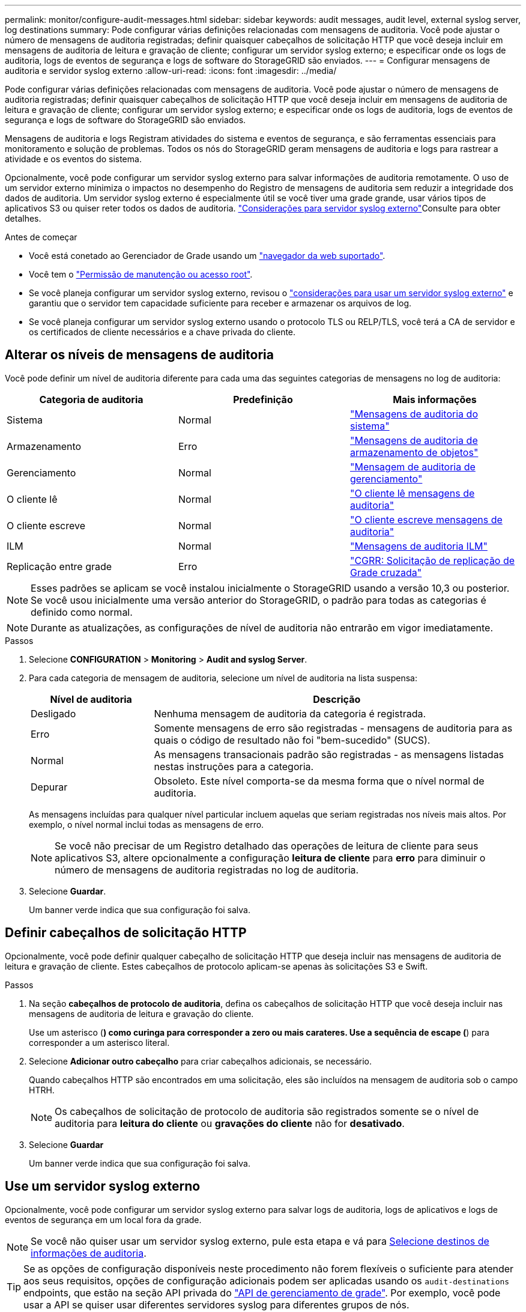 ---
permalink: monitor/configure-audit-messages.html 
sidebar: sidebar 
keywords: audit messages, audit level, external syslog server, log destinations 
summary: Pode configurar várias definições relacionadas com mensagens de auditoria. Você pode ajustar o número de mensagens de auditoria registradas; definir quaisquer cabeçalhos de solicitação HTTP que você deseja incluir em mensagens de auditoria de leitura e gravação de cliente; configurar um servidor syslog externo; e especificar onde os logs de auditoria, logs de eventos de segurança e logs de software do StorageGRID são enviados. 
---
= Configurar mensagens de auditoria e servidor syslog externo
:allow-uri-read: 
:icons: font
:imagesdir: ../media/


[role="lead"]
Pode configurar várias definições relacionadas com mensagens de auditoria. Você pode ajustar o número de mensagens de auditoria registradas; definir quaisquer cabeçalhos de solicitação HTTP que você deseja incluir em mensagens de auditoria de leitura e gravação de cliente; configurar um servidor syslog externo; e especificar onde os logs de auditoria, logs de eventos de segurança e logs de software do StorageGRID são enviados.

Mensagens de auditoria e logs Registram atividades do sistema e eventos de segurança, e são ferramentas essenciais para monitoramento e solução de problemas. Todos os nós do StorageGRID geram mensagens de auditoria e logs para rastrear a atividade e os eventos do sistema.

Opcionalmente, você pode configurar um servidor syslog externo para salvar informações de auditoria remotamente. O uso de um servidor externo minimiza o impactos no desempenho do Registro de mensagens de auditoria sem reduzir a integridade dos dados de auditoria. Um servidor syslog externo é especialmente útil se você tiver uma grade grande, usar vários tipos de aplicativos S3 ou quiser reter todos os dados de auditoria. link:../monitor/considerations-for-external-syslog-server.html["Considerações para servidor syslog externo"]Consulte para obter detalhes.

.Antes de começar
* Você está conetado ao Gerenciador de Grade usando um link:../admin/web-browser-requirements.html["navegador da web suportado"].
* Você tem o link:../admin/admin-group-permissions.html["Permissão de manutenção ou acesso root"].
* Se você planeja configurar um servidor syslog externo, revisou o link:../monitor/considerations-for-external-syslog-server.html["considerações para usar um servidor syslog externo"] e garantiu que o servidor tem capacidade suficiente para receber e armazenar os arquivos de log.
* Se você planeja configurar um servidor syslog externo usando o protocolo TLS ou RELP/TLS, você terá a CA de servidor e os certificados de cliente necessários e a chave privada do cliente.




== Alterar os níveis de mensagens de auditoria

Você pode definir um nível de auditoria diferente para cada uma das seguintes categorias de mensagens no log de auditoria:

[cols="1a,1a,1a"]
|===
| Categoria de auditoria | Predefinição | Mais informações 


 a| 
Sistema
 a| 
Normal
 a| 
link:../audit/system-audit-messages.html["Mensagens de auditoria do sistema"]



 a| 
Armazenamento
 a| 
Erro
 a| 
link:../audit/object-storage-audit-messages.html["Mensagens de auditoria de armazenamento de objetos"]



 a| 
Gerenciamento
 a| 
Normal
 a| 
link:../audit/management-audit-message.html["Mensagem de auditoria de gerenciamento"]



 a| 
O cliente lê
 a| 
Normal
 a| 
link:../audit/client-read-audit-messages.html["O cliente lê mensagens de auditoria"]



 a| 
O cliente escreve
 a| 
Normal
 a| 
link:../audit/client-write-audit-messages.html["O cliente escreve mensagens de auditoria"]



 a| 
ILM
 a| 
Normal
 a| 
link:../audit/ilm-audit-messages.html["Mensagens de auditoria ILM"]



 a| 
Replicação entre grade
 a| 
Erro
 a| 
link:../audit/cgrr-cross-grid-replication-request.html["CGRR: Solicitação de replicação de Grade cruzada"]

|===

NOTE: Esses padrões se aplicam se você instalou inicialmente o StorageGRID usando a versão 10,3 ou posterior. Se você usou inicialmente uma versão anterior do StorageGRID, o padrão para todas as categorias é definido como normal.


NOTE: Durante as atualizações, as configurações de nível de auditoria não entrarão em vigor imediatamente.

.Passos
. Selecione *CONFIGURATION* > *Monitoring* > *Audit and syslog Server*.
. Para cada categoria de mensagem de auditoria, selecione um nível de auditoria na lista suspensa:
+
[cols="1a,3a"]
|===
| Nível de auditoria | Descrição 


 a| 
Desligado
 a| 
Nenhuma mensagem de auditoria da categoria é registrada.



 a| 
Erro
 a| 
Somente mensagens de erro são registradas - mensagens de auditoria para as quais o código de resultado não foi "bem-sucedido" (SUCS).



 a| 
Normal
 a| 
As mensagens transacionais padrão são registradas - as mensagens listadas nestas instruções para a categoria.



 a| 
Depurar
 a| 
Obsoleto. Este nível comporta-se da mesma forma que o nível normal de auditoria.

|===
+
As mensagens incluídas para qualquer nível particular incluem aquelas que seriam registradas nos níveis mais altos. Por exemplo, o nível normal inclui todas as mensagens de erro.

+

NOTE: Se você não precisar de um Registro detalhado das operações de leitura de cliente para seus aplicativos S3, altere opcionalmente a configuração *leitura de cliente* para *erro* para diminuir o número de mensagens de auditoria registradas no log de auditoria.

. Selecione *Guardar*.
+
Um banner verde indica que sua configuração foi salva.





== Definir cabeçalhos de solicitação HTTP

Opcionalmente, você pode definir qualquer cabeçalho de solicitação HTTP que deseja incluir nas mensagens de auditoria de leitura e gravação de cliente. Estes cabeçalhos de protocolo aplicam-se apenas às solicitações S3 e Swift.

.Passos
. Na seção *cabeçalhos de protocolo de auditoria*, defina os cabeçalhos de solicitação HTTP que você deseja incluir nas mensagens de auditoria de leitura e gravação do cliente.
+
Use um asterisco (*) como curinga para corresponder a zero ou mais carateres. Use a sequência de escape (*) para corresponder a um asterisco literal.

. Selecione *Adicionar outro cabeçalho* para criar cabeçalhos adicionais, se necessário.
+
Quando cabeçalhos HTTP são encontrados em uma solicitação, eles são incluídos na mensagem de auditoria sob o campo HTRH.

+

NOTE: Os cabeçalhos de solicitação de protocolo de auditoria são registrados somente se o nível de auditoria para *leitura do cliente* ou *gravações do cliente* não for *desativado*.

. Selecione *Guardar*
+
Um banner verde indica que sua configuração foi salva.





== [[use-external-syslog-server]]Use um servidor syslog externo

Opcionalmente, você pode configurar um servidor syslog externo para salvar logs de auditoria, logs de aplicativos e logs de eventos de segurança em um local fora da grade.


NOTE: Se você não quiser usar um servidor syslog externo, pule esta etapa e vá para <<select-audit-information-destinations,Selecione destinos de informações de auditoria>>.


TIP: Se as opções de configuração disponíveis neste procedimento não forem flexíveis o suficiente para atender aos seus requisitos, opções de configuração adicionais podem ser aplicadas usando os `audit-destinations` endpoints, que estão na seção API privada do link:../admin/using-grid-management-api.html["API de gerenciamento de grade"]. Por exemplo, você pode usar a API se quiser usar diferentes servidores syslog para diferentes grupos de nós.



=== Insira as informações do syslog

Acesse o assistente Configurar servidor syslog externo e forneça as informações que o StorageGRID precisa para acessar o servidor syslog externo.

.Passos
. Na página servidor de auditoria e syslog, selecione *Configurar servidor syslog externo*. Ou, se tiver configurado anteriormente um servidor syslog externo, selecione *Editar servidor syslog externo*.
+
O assistente Configurar servidor syslog externo é exibido.

. Para a etapa *Enter syslog info* do assistente, insira um nome de domínio totalmente qualificado válido ou um endereço IPv4 ou IPv6 para o servidor syslog externo no campo *Host*.
. Insira a porta de destino no servidor syslog externo (deve ser um número inteiro entre 1 e 65535). A porta padrão é 514.
. Selecione o protocolo usado para enviar informações de auditoria para o servidor syslog externo.
+
Recomenda-se a utilização de *TLS* ou *RELP/TLS*. Você deve carregar um certificado de servidor para usar qualquer uma dessas opções. O uso de certificados ajuda a proteger as conexões entre a grade e o servidor syslog externo. Para obter mais informações, link:../admin/using-storagegrid-security-certificates.html["Gerenciar certificados de segurança"]consulte .

+
Todas as opções de protocolo exigem suporte e configuração do servidor syslog externo. Você deve escolher uma opção compatível com o servidor syslog externo.

+

NOTE: O Protocolo de Registro de Eventos confiável (RELP) estende a funcionalidade do protocolo syslog para fornecer entrega confiável de mensagens de eventos. O uso do RELP pode ajudar a evitar a perda de informações de auditoria se o servidor syslog externo tiver que reiniciar.

. Selecione *continuar*.
. [[Attach-certificate]]se você selecionou *TLS* ou *RELP/TLS*, carregue os certificados CA do servidor, o certificado de cliente e a chave privada do cliente.
+
.. Selecione *Procurar* para o certificado ou chave que deseja usar.
.. Selecione o arquivo de certificado ou chave.
.. Selecione *Open* para carregar o ficheiro.
+
Uma verificação verde é exibida ao lado do nome do arquivo do certificado ou chave, notificando que ele foi carregado com sucesso.



. Selecione *continuar*.




=== Gerenciar o conteúdo do syslog

Você pode selecionar quais informações enviar para o servidor syslog externo.

.Passos
. Para a etapa *Manage syslog Content* do assistente, selecione cada tipo de informação de auditoria que deseja enviar para o servidor syslog externo.
+
** * Enviar logs de auditoria*: Envia eventos do StorageGRID e atividades do sistema
** * Enviar eventos de segurança*: Envia eventos de segurança, como quando um usuário não autorizado tenta entrar ou um usuário faz login como root
** * Enviar logs de aplicativos*: Envia arquivos de log úteis para solução de problemas, incluindo:
+
*** `bycast-err.log`
*** `bycast.log`
*** `jaeger.log`
*** `nms.log` (Somente nós de administração)
*** `prometheus.log`
*** `raft.log`
*** `hagroups.log`




+
Para obter informações sobre os logs do software StorageGRID, link:../monitor/storagegrid-software-logs.html["Registos do software StorageGRID"]consulte .

. Use os menus suspensos para selecionar a gravidade e a facilidade (tipo de mensagem) para cada categoria de informações de auditoria que você deseja enviar.
+
Definir os valores de gravidade e facilidade pode ajudá-lo a agregar os logs de maneiras personalizáveis para facilitar a análise.

+
.. Para *severidade*, selecione *passagem* ou selecione um valor de gravidade entre 0 e 7.
+
Se selecionar um valor, o valor selecionado será aplicado a todas as mensagens deste tipo. As informações sobre diferentes gravidades serão perdidas se você substituir a gravidade com um valor fixo.

+
[cols="1a,3a"]
|===
| Gravidade | Descrição 


 a| 
Passagem
 a| 
Cada mensagem enviada para o syslog externo para ter o mesmo valor de gravidade que quando foi registrada localmente no nó:

*** Para logs de auditoria, a gravidade é "info".
*** Para eventos de segurança, os valores de gravidade são gerados pela distribuição Linux nos nós.
*** Para logs de aplicativos, as severidades variam entre "info" e "notice", dependendo do problema. Por exemplo, adicionar um servidor NTP e configurar um grupo HA dá um valor de "info", enquanto parar intencionalmente o serviço SSM ou RSM dá um valor de "notice".




 a| 
0
 a| 
Emergência: O sistema não pode ser utilizado



 a| 
1
 a| 
Alerta: A ação deve ser tomada imediatamente



 a| 
2
 a| 
Crítico: Condições críticas



 a| 
3
 a| 
Erro: Condições de erro



 a| 
4
 a| 
Aviso: Condições de aviso



 a| 
5
 a| 
Aviso: Condição normal, mas significativa



 a| 
6
 a| 
Informativo: Mensagens informativas



 a| 
7
 a| 
Debug: Mensagens no nível de depuração

|===
.. Para *Facilty*, selecione *Passthrough* ou selecione um valor de instalação entre 0 e 23.
+
Se você selecionar um valor, ele será aplicado a todas as mensagens desse tipo. Informações sobre diferentes instalações serão perdidas se você substituir as instalações com um valor fixo.

+
[cols="1a,3a"]
|===
| Instalação | Descrição 


 a| 
Passagem
 a| 
Cada mensagem enviada para o syslog externo para ter o mesmo valor de instalação que quando foi registrada localmente no nó:

*** Para logs de auditoria, a instalação enviada para o servidor syslog externo é "local7".
*** Para eventos de segurança, os valores das instalações são gerados pela distribuição linux nos nós.
*** Para logs de aplicativos, os logs de aplicativos enviados para o servidor syslog externo têm os seguintes valores de instalação:
+
**** `bycast.log`: usuário ou daemon
**** `bycast-err.log`: usuário, daemon, local3 ou local4
**** `jaeger.log`: local2
**** `nms.log`: local3
**** `prometheus.log`: local4
**** `raft.log`: local5
**** `hagroups.log`: local6






 a| 
0
 a| 
kern (mensagens do kernel)



 a| 
1
 a| 
utilizador (mensagens no nível do utilizador)



 a| 
2
 a| 
e-mail



 a| 
3
 a| 
daemon (daemons do sistema)



 a| 
4
 a| 
auth (mensagens de segurança/autorização)



 a| 
5
 a| 
syslog (mensagens geradas internamente pelo syslogd)



 a| 
6
 a| 
lpr (subsistema de impressora de linha)



 a| 
7
 a| 
notícias (subsistema de notícias de rede)



 a| 
8
 a| 
UUCP



 a| 
9
 a| 
cron (daemon de relógio)



 a| 
10
 a| 
segurança (mensagens de segurança/autorização)



 a| 
11
 a| 
FTP



 a| 
12
 a| 
NTP



 a| 
13
 a| 
logaudit (auditoria de log)



 a| 
14
 a| 
alerta de registo (alerta de registo)



 a| 
15
 a| 
relógio (daemon de relógio)



 a| 
16
 a| 
local0



 a| 
17
 a| 
local1



 a| 
18
 a| 
local2



 a| 
19
 a| 
local3



 a| 
20
 a| 
local4



 a| 
21
 a| 
local5



 a| 
22
 a| 
local6



 a| 
23
 a| 
local7

|===


. Selecione *continuar*.




=== Enviar mensagens de teste

Antes de começar a usar um servidor syslog externo, você deve solicitar que todos os nós da grade enviem mensagens de teste para o servidor syslog externo. Você deve usar essas mensagens de teste para ajudá-lo a validar toda a infraestrutura de coleta de logs antes de se comprometer a enviar dados para o servidor syslog externo.


CAUTION: Não use a configuração do servidor syslog externo até confirmar que o servidor syslog externo recebeu uma mensagem de teste de cada nó na grade e que a mensagem foi processada conforme esperado.

.Passos
. Se você não quiser enviar mensagens de teste porque você tem certeza de que seu servidor syslog externo está configurado corretamente e pode receber informações de auditoria de todos os nós em sua grade, selecione *Skip and finish*.
+
Um banner verde indica que a configuração foi salva.

. Caso contrário, selecione *Enviar mensagens de teste* (recomendado).
+
Os resultados do teste aparecem continuamente na página até que você pare o teste. Enquanto o teste estiver em andamento, suas mensagens de auditoria continuam sendo enviadas para os destinos configurados anteriormente.

. Se você receber algum erro, corrija-o e selecione *Enviar mensagens de teste* novamente.
+
link:../troubleshoot/troubleshooting-syslog-server.html["Solucionar problemas de um servidor syslog externo"]Consulte para ajudá-lo a resolver quaisquer erros.

. Aguarde até que você veja um banner verde indicando que todos os nós passaram no teste.
. Verifique o servidor syslog para determinar se as mensagens de teste estão sendo recebidas e processadas conforme esperado.
+

NOTE: Se você estiver usando UDP, verifique toda a sua infraestrutura de coleção de logs. O protocolo UDP não permite uma deteção de erros tão rigorosa como os outros protocolos.

. Selecione *Parar e terminar*.
+
Você será devolvido à página *servidor de auditoria e syslog*. Um banner verde indica que a configuração do servidor syslog foi salva.

+

NOTE: As informações de auditoria do StorageGRID não são enviadas para o servidor syslog externo até que você selecione um destino que inclua o servidor syslog externo.





== Selecione destinos de informações de auditoria

Você pode especificar onde os logs de auditoria, logs de eventos de segurança e link:../monitor/storagegrid-software-logs.html["Registos do software StorageGRID"] são enviados.

[NOTE]
====
O StorageGRID usa o padrão de destinos de auditoria de nó local e armazena as informações de auditoria no `/var/local/log/localaudit.log`.

Ao usar `/var/local/log/localaudit.log`o , as entradas de log de auditoria do Gerenciador de Grade e do Gerenciador de locatário podem ser enviadas para um nó de armazenamento. Você pode encontrar qual nó tem as entradas mais recentes usando o `run-each-node --parallel "zgrep MGAU /var/local/log/localaudit.log | tail"` comando.

Alguns destinos só estão disponíveis se tiver configurado um servidor syslog externo.

====
.Passos
. Na página servidor de auditoria e syslog, selecione o destino para informações de auditoria.
+

TIP: *Somente nós locais* e *servidor syslog externo* normalmente fornecem melhor desempenho.

+
[cols="1a,2a"]
|===
| Opção | Descrição 


 a| 
Somente nós locais (padrão)
 a| 
As mensagens de auditoria, os logs de eventos de segurança e os logs de aplicativos não são enviados para os nós de administração. Em vez disso, eles são salvos apenas nos nós que os geraram ("o nó local"). As informações de auditoria geradas em cada nó local são armazenadas no `/var/local/log/localaudit.log`.

*Nota*: O StorageGRID remove periodicamente logs locais em uma rotação para liberar espaço. Quando o arquivo de log de um nó atinge 1 GB, o arquivo existente é salvo e um novo arquivo de log é iniciado. O limite de rotação para o log é de 21 arquivos. Quando a versão 22nd do arquivo de log é criada, o arquivo de log mais antigo é excluído. Em média, cerca de 20 GB de dados de log são armazenados em cada nó.



 a| 
Nós de administração/nós locais
 a| 
As mensagens de auditoria são enviadas para o log de auditoria nos nós de administração, e os logs de eventos de segurança e de aplicativos são armazenados nos nós que as geraram. As informações de auditoria são armazenadas nos seguintes arquivos:

** Nós de administração (primários e não primários): `/var/local/audit/export/audit.log`
** Todos os nós: O `/var/local/log/localaudit.log` arquivo está normalmente vazio ou ausente. Ele pode conter informações secundárias, como uma cópia adicional de algumas mensagens.




 a| 
Servidor syslog externo
 a| 
As informações de auditoria são enviadas para um servidor syslog externo e salvas nos nós locais (`/var/local/log/localaudit.log`). O tipo de informação enviada depende de como você configurou o servidor syslog externo. Esta opção só é ativada depois de ter configurado um servidor syslog externo.



 a| 
Nó de administração e servidor syslog externo
 a| 
As mensagens de auditoria são enviadas para o log de auditoria (`/var/local/audit/export/audit.log`) em nós de administração e as informações de auditoria são enviadas para o servidor syslog externo e salvas no nó local (`/var/local/log/localaudit.log`). O tipo de informação enviada depende de como você configurou o servidor syslog externo. Esta opção só é ativada depois de ter configurado um servidor syslog externo.

|===
. Selecione *Guardar*.
+
É apresentada uma mensagem de aviso.

. Selecione *OK* para confirmar que deseja alterar o destino para informações de auditoria.
+
Um banner verde indica que a configuração de auditoria foi salva.

+
Os novos registos são enviados para os destinos selecionados. Os registos existentes permanecem na sua localização atual.


